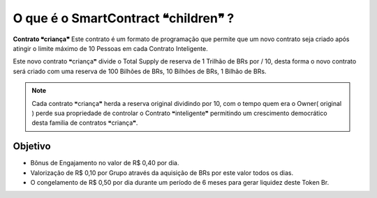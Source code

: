 O que é o SmartContract ❝children❞ ?
=====================================

**Contrato ❝criança❞** Este contrato é um formato de programação que permite que um novo contrato seja criado após atingir o limite máximo de 10 Pessoas em cada Contrato Inteligente.

Este novo contrato ❝criança❞ divide o Total Supply de reserva de 1 Trilhão de BRs por / 10, desta forma o novo contrato será criado com uma reserva de 100 Bilhões de BRs, 10 Bilhões de BRs, 1 Bilhão de BRs.



.. note::

   Cada contrato ❝criança❞ herda a reserva original dividindo por 10, com o tempo quem era o Owner( original ) perde sua propriedade de controlar o Contrato ❝inteligente❞ permitindo um crescimento democrático desta familia de contratos ❝criança❞.

Objetivo
--------
* Bônus de Engajamento no valor de R$ 0,40 por dia.
* Valorização de R$ 0,10 por Grupo através da aquisição de BRs por este valor todos os dias.
* O congelamento de R$ 0,50 por dia durante um período de 6 meses para gerar liquidez deste Token Br.
